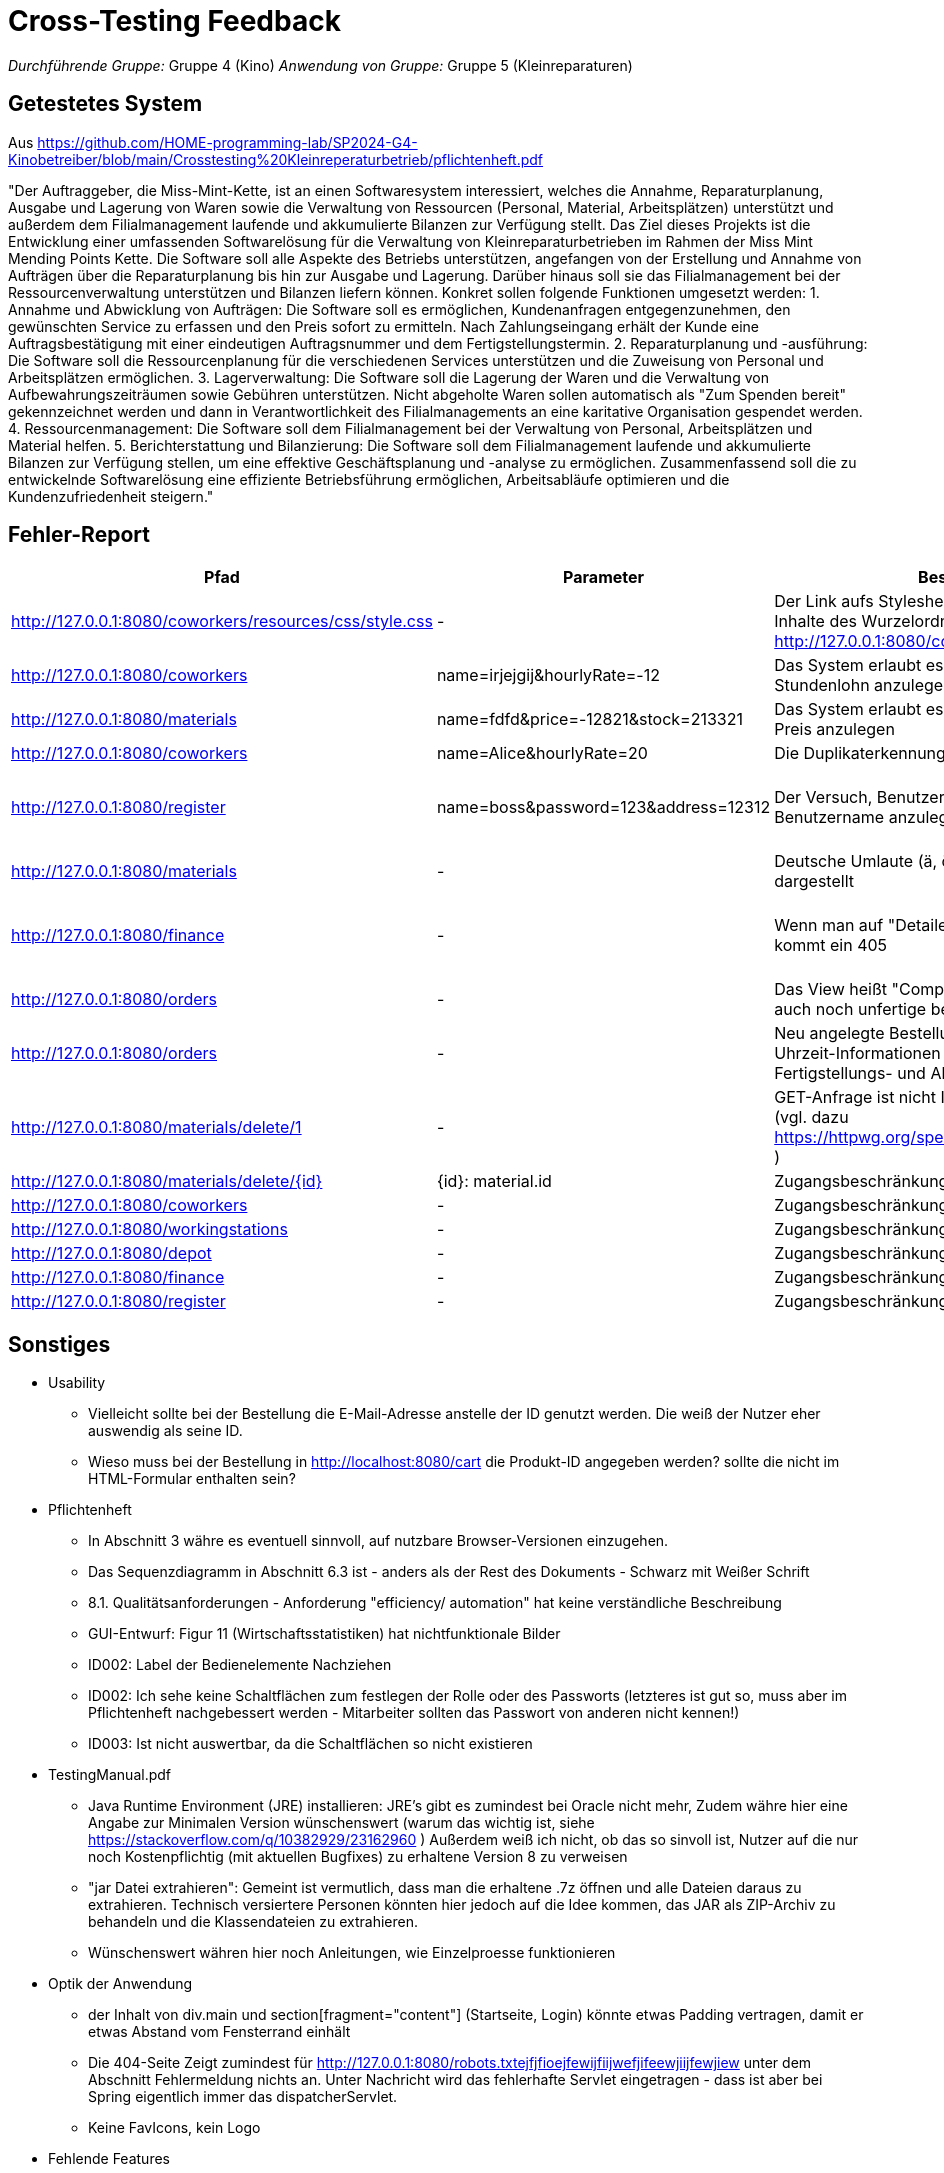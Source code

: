 // Bogen, den Sie für das Cross-Testing verwenden können

= Cross-Testing Feedback

__Durchführende Gruppe:__ Gruppe 4 (Kino)
__Anwendung von Gruppe:__ Gruppe 5 (Kleinreparaturen)

== Getestetes System
Aus https://github.com/HOME-programming-lab/SP2024-G4-Kinobetreiber/blob/main/Crosstesting%20Kleinreperaturbetrieb/pflichtenheft.pdf

"Der Auftraggeber, die Miss-Mint-Kette, ist an einen Softwaresystem interessiert, welches die
Annahme, Reparaturplanung, Ausgabe und Lagerung von Waren sowie die Verwaltung von
Ressourcen (Personal, Material, Arbeitsplätzen) unterstützt und außerdem dem Filialmanagement
laufende und akkumulierte Bilanzen zur Verfügung stellt.
Das Ziel dieses Projekts ist die Entwicklung einer umfassenden Softwarelösung für die Verwaltung
von Kleinreparaturbetrieben im Rahmen der Miss Mint Mending Points Kette. Die Software soll alle
Aspekte des Betriebs unterstützen, angefangen von der Erstellung und Annahme von Aufträgen
über die Reparaturplanung bis hin zur Ausgabe und Lagerung. Darüber hinaus soll sie das
Filialmanagement bei der Ressourcenverwaltung unterstützen und Bilanzen liefern können.
Konkret sollen folgende Funktionen umgesetzt werden:
1. Annahme und Abwicklung von Aufträgen: Die Software soll es ermöglichen, Kundenanfragen
entgegenzunehmen, den gewünschten Service zu erfassen und den Preis sofort zu ermitteln.
Nach Zahlungseingang erhält der Kunde eine Auftragsbestätigung mit einer eindeutigen
Auftragsnummer und dem Fertigstellungstermin.
2. Reparaturplanung und -ausführung: Die Software soll die Ressourcenplanung für die
verschiedenen Services unterstützen und die Zuweisung von Personal und Arbeitsplätzen
ermöglichen.
3. Lagerverwaltung: Die Software soll die Lagerung der Waren und die Verwaltung von
Aufbewahrungszeiträumen sowie Gebühren unterstützen. Nicht abgeholte Waren sollen
automatisch als "Zum Spenden bereit" gekennzeichnet werden und dann in Verantwortlichkeit
des Filialmanagements an eine karitative Organisation gespendet werden.
4. Ressourcenmanagement: Die Software soll dem Filialmanagement bei der Verwaltung von
Personal, Arbeitsplätzen und Material helfen.
5. Berichterstattung und Bilanzierung: Die Software soll dem Filialmanagement laufende und
akkumulierte Bilanzen zur Verfügung stellen, um eine effektive Geschäftsplanung und -analyse
zu ermöglichen.
Zusammenfassend soll die zu entwickelnde Softwarelösung eine effiziente Betriebsführung
ermöglichen, Arbeitsabläufe optimieren und die Kundenzufriedenheit steigern."

== Fehler-Report
// See http://asciidoctor.org/docs/user-manual/#tables
[options="header"]
|===
|Pfad |Parameter |Beschreibung |Rückgabe
| http://127.0.0.1:8080/coworkers/resources/css/style.css | - | Der Link aufs Stylesheet führt nur für (virtuelle) Inhalte des Wurzelordners zum Ziel (Verweisseite: http://127.0.0.1:8080/coworkers/create)| 404 not found 
| http://127.0.0.1:8080/coworkers | name=irjejgij&hourlyRate=-12 | Das System erlaubt es, Mitarbeiter mit negativem Stundenlohn anzulegen | keine 
| http://127.0.0.1:8080/materials | name=fdfd&price=-12821&stock=213321 | Das System erlaubt es, Materialien mit negativem Preis anzulegen | keine 
| http://127.0.0.1:8080/coworkers | name=Alice&hourlyRate=20 | Die Duplikaterkennung funktioniert nicht richtig |
| http://127.0.0.1:8080/register  | name=boss&password=123&address=12312 | Der Versuch, Benutzer mit bereits existierendem Benutzername anzulegen, führt in einen 500 | 500 Internal Server Error
| http://127.0.0.1:8080/materials | - | Deutsche Umlaute (ä, ö, ü, ß), werden nicht korrekt dargestellt | -
| http://127.0.0.1:8080/finance   | - | Wenn man auf "Detailed Data analytics" geht, kommt ein 405 | 405 Method Not Allowed
| http://127.0.0.1:8080/orders    | - | Das View heißt "Completed Orders", enthält aber auch noch unfertige bestellungen |-
| http://127.0.0.1:8080/orders    | - | Neu angelegte Bestellungen haben keine korrekten Uhrzeit-Informationen und sind sofort mit Fertigstellungs- und Abholdaten versehen | -
| http://127.0.0.1:8080/materials/delete/1 | - | GET-Anfrage ist nicht Idempotent und nicht Safe (vgl. dazu https://httpwg.org/specs/rfc9110.html#safe.methods ) |-
| http://127.0.0.1:8080/materials/delete/{id} | {id}: material.id | Zugangsbeschränkung fehlt |
| http://127.0.0.1:8080/coworkers | - | Zugangsbeschränkung fehlt |
| http://127.0.0.1:8080/workingstations | - | Zugangsbeschränkung fehlt |
| http://127.0.0.1:8080/depot | - | Zugangsbeschränkung fehlt | 
| http://127.0.0.1:8080/finance | - | Zugangsbeschränkung fehlt |
| http://127.0.0.1:8080/register | - | Zugangsbeschränkung fehlt | 
| 
|===

== Sonstiges
* Usability
** Vielleicht sollte bei der Bestellung die E-Mail-Adresse anstelle der ID genutzt werden. Die weiß der Nutzer
   eher auswendig als seine ID.
** Wieso muss bei der Bestellung in http://localhost:8080/cart die Produkt-ID angegeben werden? sollte die nicht
   im HTML-Formular enthalten sein?
* Pflichtenheft
** In Abschnitt 3 währe es eventuell sinnvoll, auf nutzbare Browser-Versionen einzugehen.
** Das Sequenzdiagramm in Abschnitt 6.3 ist - anders als der Rest des Dokuments - Schwarz mit Weißer Schrift
** 8.1. Qualitätsanforderungen - Anforderung "efficiency/ automation" hat keine verständliche Beschreibung
** GUI-Entwurf: Figur 11 (Wirtschaftsstatistiken) hat nichtfunktionale Bilder
** ID002: Label der Bedienelemente Nachziehen
** ID002: Ich sehe keine Schaltflächen zum festlegen der Rolle oder des Passworts (letzteres ist gut so, muss aber im Pflichtenheft nachgebessert werden - Mitarbeiter sollten das Passwort von anderen nicht kennen!)
** ID003: Ist nicht auswertbar, da die Schaltflächen so nicht existieren
* TestingManual.pdf
** Java Runtime Environment (JRE) installieren: JRE's gibt es zumindest bei Oracle nicht mehr, Zudem währe hier eine Angabe zur Minimalen Version wünschenswert (warum das wichtig ist, siehe https://stackoverflow.com/q/10382929/23162960 ) Außerdem weiß ich nicht, ob das so sinvoll ist, Nutzer auf die nur noch Kostenpflichtig (mit aktuellen Bugfixes) zu erhaltene Version 8 zu verweisen
** "jar Datei extrahieren": Gemeint ist vermutlich, dass man die erhaltene .7z öffnen und alle Dateien daraus zu extrahieren. Technisch versiertere Personen könnten hier jedoch auf die Idee kommen, das JAR als ZIP-Archiv zu behandeln und die Klassendateien zu extrahieren.
** Wünschenswert währen hier noch Anleitungen, wie Einzelproesse funktionieren
* Optik der Anwendung
** der Inhalt von div.main und section[fragment="content"] (Startseite, Login) könnte etwas Padding vertragen, damit er etwas Abstand vom Fensterrand einhält
** Die 404-Seite Zeigt zumindest für http://127.0.0.1:8080/robots.txtejfjfioejfewijfiijwefjifeewjiijfewjiew unter dem Abschnitt Fehlermeldung nichts an. Unter Nachricht wird das fehlerhafte Servlet eingetragen - dass ist aber bei Spring eigentlich immer das dispatcherServlet.
** Keine FavIcons, kein Logo
* Fehlende Features
** Das Loginformular zeigt keine Fehlermeldung an, wenn man versucht, sich mit falschen Zugangsdaten einzuloggen
** http://127.0.0.1:8080/cart ebenfalls keine Fehlermeldung
** http://127.0.0.1:8080/materials keine Fehlermeldung bei ungültigen Parametern
** Das Pflichtenheft spricht von einer "Passwort vergessen"-Funktion - ich habe keine solche gefunden
** ID006, ID008 scheint so nicht zu existieren
** ID007 existiert im Menü, zeigt aber keine Daten an und hat keine <select>-Einträge
** ID023 kein Link oder Knopf zum anlegen neuer Bestellungen
* Interaktion mit der Anwendung (Usability)
** Ich (Jannik) halte das Navigationsmenü für suboptimal - es ist bspsw. beim Katalog UI-Mäßig nicht vorgesehen, dass der Nutzer eine Seite zurückgeht. Wenn er das will, muss er auf die Zurück-Taste des Browsers vertrauen oder sich neu von oben durchklicken.
** Bitte den Moneta-Spam "Using default formatter for toString()." abstellen, damit das Log übersichtlich bleibt
** Der Versuch, folgendes mit ungültigen Eingabeparametern zu tun, führt auf einen harten 400 (hier währe es vermutlich sinvoller, dasselbe Template wie bei einer GET-Anfrage zu benutzen & eine Fehlermeldung anzuzeigen
*** Materialien anlegen
*** Mitarbeiter anlegen
*** http://127.0.0.1:8080/coworkers/update
*** http://127.0.0.1:8080/workingstations/create
** http://127.0.0.1:8080/cart : was ist "Item Condition"?
** Es gibt keine Möglichkeit, einem aktiven Warenkorb weitere Elemente hinzuzufügen, und keine UI-Möglichkeit, zum aktiven Warenkorb zurückzukehren, wenn man weggeklickt hat
** ID003: Linking mit Lager suboptimal
** http://127.0.0.1:8080/materials/delete/{idd}: keine Sicherheitsabfrage
** http://127.0.0.1:8080/management zeigt uneingeloggt einen soft-403

== Verbesserungsvorschläge
* Was kann noch weiter verbessert werden?
